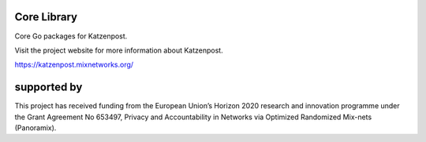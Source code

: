 
.. image:: https://travis-ci.org/katzenpost/core.svg?branch=master
  :target: https://travis-ci.org/katzenpost/core

.. image:: https://godoc.org/github.com/katzenpost/katzenpost/core?status.svg
  :target: https://godoc.org/github.com/katzenpost/katzenpost/core

Core Library
============

Core Go packages for Katzenpost.

Visit the project website for more information about Katzenpost.

https://katzenpost.mixnetworks.org/


supported by
============

.. image:: https://katzenpost.mixnetworks.org/_static/images/eu-flag-tiny.jpg

This project has received funding from the European Union’s Horizon 2020
research and innovation programme under the Grant Agreement No 653497, Privacy
and Accountability in Networks via Optimized Randomized Mix-nets (Panoramix).
